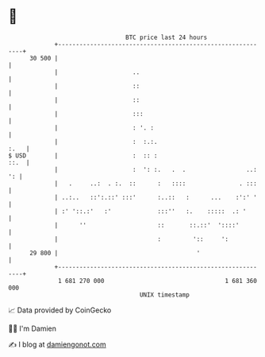* 👋

#+begin_example
                                    BTC price last 24 hours                    
                +------------------------------------------------------------+ 
         30 500 |                                                            | 
                |                     ..                                     | 
                |                     ::                                     | 
                |                     ::                                     | 
                |                     :::                                    | 
                |                     : '. :                                 | 
                |                     :  :.:.                           :.   | 
   $ USD        |                     :  :: :                           ::.  | 
                |                     :  ': :.   .  .                 ..: ': | 
                |   .     ..:  . :.  ::      :   ::::               . :::    | 
                | ..:..   ::':.::' :::'      :..::   :      ...    :':' '    | 
                | :' '::.:'   :'             :::''   :.    :::::  .: '       | 
                |      ''                    ::       ::.::'  '::::'         | 
                |                            :         '::     ':            | 
         29 800 |                                       '                    | 
                +------------------------------------------------------------+ 
                 1 681 270 000                                  1 681 360 000  
                                        UNIX timestamp                         
#+end_example
📈 Data provided by CoinGecko

🧑‍💻 I'm Damien

✍️ I blog at [[https://www.damiengonot.com][damiengonot.com]]
